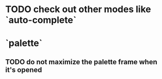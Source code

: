 * TODO check out other modes like `auto-complete`
* `palette`
** TODO do not maximize the palette frame when it's opened
